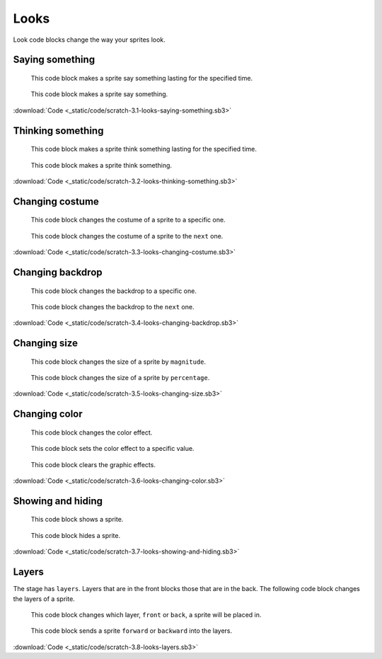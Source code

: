 Looks
=====

Look code blocks change the way your sprites look.

Saying something
----------------

.. figure:: _static/images/looks/01-say-hello-for-2-seconds.png

    This code block makes a sprite say something lasting for the specified time.

.. figure:: _static/images/looks/02-say-hello.png

    This code block makes a sprite say something.

.. raw:: html

    <iframe width="560" height="315" src="https://www.youtube.com/embed/ECSisVSBXew" frameborder="0" allowfullscreen></iframe>

:download:`Code <_static/code/scratch-3.1-looks-saying-something.sb3>`

Thinking something
------------------

.. figure:: _static/images/looks/03-think-hmm-for-2-seconds.png

    This code block makes a sprite think something lasting for the specified time.

.. figure:: _static/images/looks/04-think-hmm.png

    This code block makes a sprite think something.

.. raw:: html

    <iframe width="560" height="315" src="https://www.youtube.com/embed/_AllmFmZpvI" frameborder="0" allowfullscreen></iframe>

:download:`Code <_static/code/scratch-3.2-looks-thinking-something.sb3>`

Changing costume
----------------

.. figure:: _static/images/looks/05-switch-costume-to-costume1.png

    This code block changes the costume of a sprite to a specific one.

.. figure:: _static/images/looks/06-next-costume.png

    This code block changes the costume of a sprite to the ``next`` one.

.. raw:: html

    <iframe width="560" height="315" src="https://www.youtube.com/embed/OlUNZsXPDt0" frameborder="0" allowfullscreen></iframe>

:download:`Code <_static/code/scratch-3.3-looks-changing-costume.sb3>`

Changing backdrop
-----------------

.. figure:: _static/images/looks/07-switch-backdrop-to-backdrop1.png

    This code block changes the backdrop to a specific one.

.. figure:: _static/images/looks/08-next-backdrop.png

    This code block changes the backdrop to the ``next`` one.

.. raw:: html

    <iframe width="560" height="315" src="https://www.youtube.com/embed/Gmhvgz_0Tlc" frameborder="0" allowfullscreen></iframe>

:download:`Code <_static/code/scratch-3.4-looks-changing-backdrop.sb3>`

Changing size
-------------

.. figure:: _static/images/looks/09-change-size-by-10.png

    This code block changes the size of a sprite by ``magnitude``.

.. figure:: _static/images/looks/10-set-size-100-percent.png

    This code block changes the size of a sprite by ``percentage``.

.. raw:: html

    <iframe width="560" height="315" src="https://www.youtube.com/embed/jowxh8nz4Uo" frameborder="0" allowfullscreen></iframe>

:download:`Code <_static/code/scratch-3.5-looks-changing-size.sb3>`

Changing color
--------------

.. figure:: _static/images/looks/11-change-color-effect-by-25.png

    This code block changes the color effect.

.. figure:: _static/images/looks/12-set-color-effect-to-0.png

    This code block sets the color effect to a specific value.

.. figure:: _static/images/looks/13-clear-graphic-effects.png

    This code block clears the graphic effects.

.. raw:: html

    <iframe width="560" height="315" src="https://www.youtube.com/embed/6b8sjeaT6EE" frameborder="0" allowfullscreen></iframe>

:download:`Code <_static/code/scratch-3.6-looks-changing-color.sb3>`

Showing and hiding
------------------

.. figure:: _static/images/looks/14-show.png

    This code block shows a sprite.

.. figure:: _static/images/looks/15-hide.png

    This code block hides a sprite.

.. raw:: html

    <iframe width="560" height="315" src="https://www.youtube.com/embed/dk3mNeOE05U" frameborder="0" allowfullscreen></iframe>

:download:`Code <_static/code/scratch-3.7-looks-showing-and-hiding.sb3>`

Layers
------

The stage has ``layers``. Layers that are in the front blocks those that are in the back. The following code block changes the layers of a sprite.

.. figure:: _static/images/looks/16-go-to-front-layer.png

    This code block changes which layer, ``front`` or ``back``, a sprite will be placed in.

.. figure:: _static/images/looks/17-go-forward-1-layers.png

    This code block sends a sprite ``forward`` or ``backward`` into the layers.

.. raw:: html

    <iframe width="560" height="315" src="https://www.youtube.com/embed/MdfiZrHJZSw" frameborder="0" allowfullscreen></iframe>

:download:`Code <_static/code/scratch-3.8-looks-layers.sb3>`